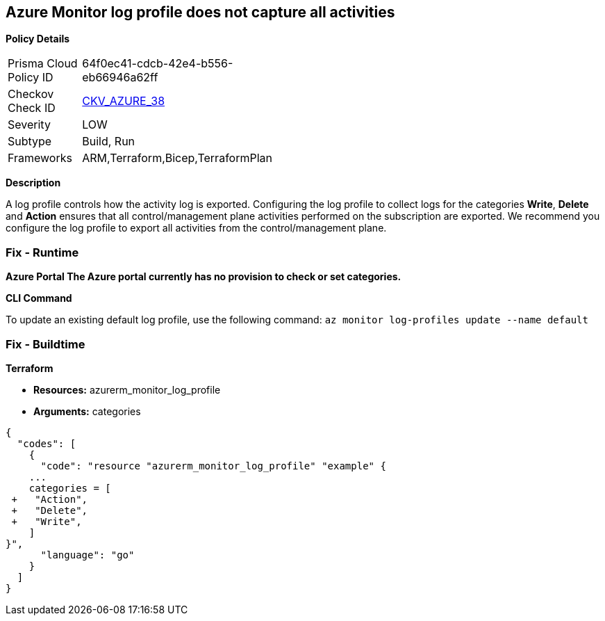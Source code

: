== Azure Monitor log profile does not capture all activities


*Policy Details* 

[width=45%]
[cols="1,1"]
|=== 
|Prisma Cloud Policy ID 
| 64f0ec41-cdcb-42e4-b556-eb66946a62ff

|Checkov Check ID 
| https://github.com/bridgecrewio/checkov/tree/master/checkov/arm/checks/resource/MonitorLogProfileCategories.py[CKV_AZURE_38]

|Severity
|LOW

|Subtype
|Build, Run

|Frameworks
|ARM,Terraform,Bicep,TerraformPlan

|=== 



*Description* 


A log profile controls how the activity log is exported.
Configuring the log profile to collect logs for the categories *Write*, *Delete* and *Action* ensures that all control/management plane activities performed on the subscription are exported.
We recommend you configure the log profile to export all activities from the control/management plane.

=== Fix - Runtime


*Azure Portal The Azure portal currently has no provision to check or set categories.* 




*CLI Command* 


To update an existing default log profile, use the following command: `az monitor log-profiles update --name default`

=== Fix - Buildtime


*Terraform* 


* *Resources:* azurerm_monitor_log_profile
* *Arguments:* categories


[source,go]
----
{
  "codes": [
    {
      "code": "resource "azurerm_monitor_log_profile" "example" {
    ...
    categories = [
 +   "Action",
 +   "Delete",
 +   "Write",
    ]
}",
      "language": "go"
    }
  ]
}
----
